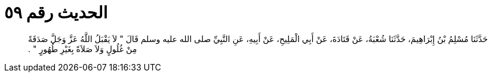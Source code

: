 
= الحديث رقم ٥٩

[quote.hadith]
حَدَّثَنَا مُسْلِمُ بْنُ إِبْرَاهِيمَ، حَدَّثَنَا شُعْبَةُ، عَنْ قَتَادَةَ، عَنْ أَبِي الْمَلِيحِ، عَنْ أَبِيهِ، عَنِ النَّبِيِّ صلى الله عليه وسلم قَالَ ‏"‏ لاَ يَقْبَلُ اللَّهُ عَزَّ وَجَلَّ صَدَقَةً مِنْ غُلُولٍ وَلاَ صَلاَةً بِغَيْرِ طُهُورٍ ‏"‏ ‏.‏